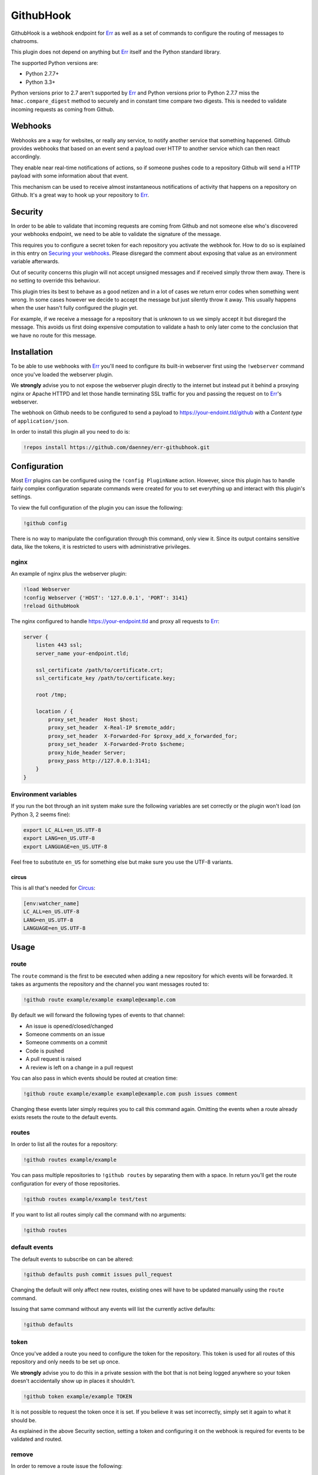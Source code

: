 ##########
GithubHook
##########

GithubHook is a webhook endpoint for Err_ as well as a set of commands to
configure the routing of messages to chatrooms.

This plugin does not depend on anything but Err_ itself and the Python
standard library.

The supported Python versions are:

* Python 2.7.7+
* Python 3.3+

Python versions prior to 2.7 aren't supported by Err_ and Python versions
prior to Python 2.7.7 miss the ``hmac.compare_digest`` method to securely
and in constant time compare two digests. This is needed to validate
incoming requests as coming from Github.

Webhooks
--------

Webhooks are a way for websites, or really any service, to notify another
service that something happened. Github provides webhooks that based on
an event send a payload over HTTP to another service which can then react
accordingly.

They enable near real-time notifications of actions, so if someone pushes
code to a repository Github will send a HTTP payload with some information
about that event.

This mechanism can be used to receive almost instantaneous notifications of
activity that happens on a repository on Github. It's a great way to hook up
your repository to Err_.

Security
--------

In order to be able to validate that incoming requests are coming from
Github and not someone else who's discovered your webhooks endpoint, we
need to be able to validate the signature of the message.

This requires you to configure a secret token for each repository you
activate the webhook for. How to do so is explained in this entry on
`Securing your webhooks`_. Please disregard the comment about exposing
that value as an environment variable afterwards.

Out of security concerns this plugin will not accept unsigned messages
and if received simply throw them away. There is no setting to override
this behaviour.

This plugin tries its best to behave as a good netizen and in a lot of cases
we return error codes when something went wrong. In some cases however we
decide to accept the message but just silently throw it away. This usually
happens when the user hasn't fully configured the plugin yet.

For example, if we receive a message for a repository that is unknown to us
we simply accept it but disregard the message. This avoids us first doing
expensive computation to validate a hash to only later come to the conclusion
that we have no route for this message.

Installation
------------

To be able to use webhooks with Err_ you'll need to configure its
built-in webserver first using the ``!webserver`` command once you've loaded
the webserver plugin.

We **strongly** advise you to not expose the webserver plugin directly to
the internet but instead put it behind a proxying nginx or Apache HTTPD
and let those handle terminating SSL traffic for you and passing the
request on to Err_'s webserver.

The webhook on Github needs to be configured to send a payload to
https://your-endoint.tld/github with a *Content type* of ``application/json``.

In order to install this plugin all you need to do is:

.. code-block:: text

   !repos install https://github.com/daenney/err-githubhook.git

Configuration
-------------

Most Err_ plugins can be configured using the ``!config PluginName`` action.
However, since this plugin has to handle fairly complex configuration
separate commands were created for you to set everything up and interact
with this plugin's settings.

To view the full configuration of the plugin you can issue the following:

.. code-block:: text

   !github config

There is no way to manipulate the configuration through this command, only
view it. Since its output contains sensitive data, like the tokens, it is
restricted to users with administrative privileges.

nginx
^^^^^

An example of nginx plus the webserver plugin:

.. code-block:: text

   !load Webserver
   !config Webserver {'HOST': '127.0.0.1', 'PORT': 3141}
   !reload GithubHook

The nginx configured to handle https://your-endpoint.tld and proxy all
requests to Err_:

.. code-block:: nginx

   server {
       listen 443 ssl;
       server_name your-endpoint.tld;

       ssl_certificate /path/to/certificate.crt;
       ssl_certificate_key /path/to/certificate.key;

       root /tmp;

       location / {
           proxy_set_header  Host $host;
           proxy_set_header  X-Real-IP $remote_addr;
           proxy_set_header  X-Forwarded-For $proxy_add_x_forwarded_for;
           proxy_set_header  X-Forwarded-Proto $scheme;
           proxy_hide_header Server;
           proxy_pass http://127.0.0.1:3141;
       }
   }

Environment variables
^^^^^^^^^^^^^^^^^^^^^

If you run the bot through an init system make sure the following variables
are set correctly or the plugin won't load (on Python 3, 2 seems fine):

.. code-block:: bash

   export LC_ALL=en_US.UTF-8
   export LANG=en_US.UTF-8
   export LANGUAGE=en_US.UTF-8

Feel free to substitute ``en_US`` for something else but make sure you use
the UTF-8 variants.

circus
~~~~~~

This is all that's needed for Circus_:

.. code-block:: ini

   [env:watcher_name]
   LC_ALL=en_US.UTF-8
   LANG=en_US.UTF-8
   LANGUAGE=en_US.UTF-8

Usage
-----

route
^^^^^

The ``route`` command is the first to be executed when adding a new repository
for which events will be forwarded. It takes as arguments the repository
and the channel you want messages routed to:

.. code-block:: text

   !github route example/example example@example.com

By default we will forward the following types of events to that channel:

* An issue is opened/closed/changed
* Someone comments on an issue
* Someone comments on a commit
* Code is pushed
* A pull request is raised
* A review is left on a change in a pull request

You can also pass in which events should be routed at creation time:

.. code-block:: text

   !github route example/example example@example.com push issues comment

Changing these events later simply requires you to call this command again.
Omitting the events when a route already exists resets the route to the
default events.

routes
^^^^^^

In order to list all the routes for a repository:

.. code-block:: text

   !github routes example/example

You can pass multiple repositories to ``!github routes`` by separating them
with a space. In return you'll get the route configuration for every of those
repositories.

.. code-block:: text

   !github routes example/example test/test

If you want to list all routes simply call the command with no arguments:

.. code-block:: text

   !github routes

default events
^^^^^^^^^^^^^^

The default events to subscribe on can be altered:

.. code-block:: text

   !github defaults push commit issues pull_request

Changing the default will only affect new routes, existing ones will have
to be updated manually using the ``route`` command.

Issuing that same command without any events will list the currently active
defaults:

.. code-block:: text

   !github defaults

token
^^^^^

Once you've added a route you need to configure the token for the repository.
This token is used for all routes of this repository and only needs to be set
up once.

We **strongly** advise you to do this in a private session with the bot that is
not being logged anywhere so your token doesn't accidentally show up in
places it shouldn't.

.. code-block:: text

   !github token example/example TOKEN

It is not possible to request the token once it is set. If you believe it
was set incorrectly, simply set it again to what it should be.

As explained in the above Security section, setting a token and configuring it
on the webhook is required for events to be validated and routed.

remove
^^^^^^

In order to remove a route issue the following:

.. code-block:: text

   !github remove example/example example@example.com

If this is the last route we know about for that repository any further
configuration entries for that repository will be removed too, like the
token.

Should you wish to remove all routes, essentially removing the repository:

.. code-block:: text

   !github remove example/example

This will also cause the bot to remove any further configuration entries it
has stored for this repository, such as the token.

Commands
--------

A complete overview of the commands.

+----------+---------------------------------+----------------------------------------------------------------------+
| Command  | Arugment(s)                     | Result                                                               |
+==========+=================================+======================================================================+
| help     |                                 | show usage information                                               |
+----------+---------------------------------+----------------------------------------------------------------------+
| route    | <repository> <channel>          | relay messages for <repository> to <channel>                         |
+----------+---------------------------------+----------------------------------------------------------------------+
| route    | <repository> <channel> <events> | relay messages triggered by <events> from <repository> to <channel>  |
+----------+---------------------------------+----------------------------------------------------------------------+
| routes   |                                 | show all repositories and routes                                     |
+----------+---------------------------------+----------------------------------------------------------------------+
| routes   | <repository>                    | show all routes for <repository>                                     |
+----------+---------------------------------+----------------------------------------------------------------------+
| routes   | <repository> <repository>       | show all routes for multiple <repository>'s                          |
+----------+---------------------------------+----------------------------------------------------------------------+
| defaults |                                 | show all current defaults                                            |
+----------+---------------------------------+----------------------------------------------------------------------+
| defaults | <events>                        | what events should be relayed by default                             |
+----------+---------------------------------+----------------------------------------------------------------------+
| token    | <repository> <token>            | configure the token for the repository to validate incoming messages |
+----------+---------------------------------+----------------------------------------------------------------------+


Contributing
------------

This plugin is in its early stages but should be usable. However, since
there's a lot of different event types with different actions it might not be
able to gracefully deal with them all just yet and bugs may arise.

Right now we support:

* ``pull_request``
* ``pull_request_review_comment``
* ``issues``
* ``issue_comment``
* ``commit_comment``
* ``push``

Feel free to submit pull requests for new features and fixes or issues if you
encounter problems using this plugin.

License
-------

This code is licensed under the GPLv3, see the LICENSE file.

.. _Err: http://errbot.net
.. _Securing your webhooks: https://developer.github.com/webhooks/securing
.. _Circus: http://circus.readthedocs.org
